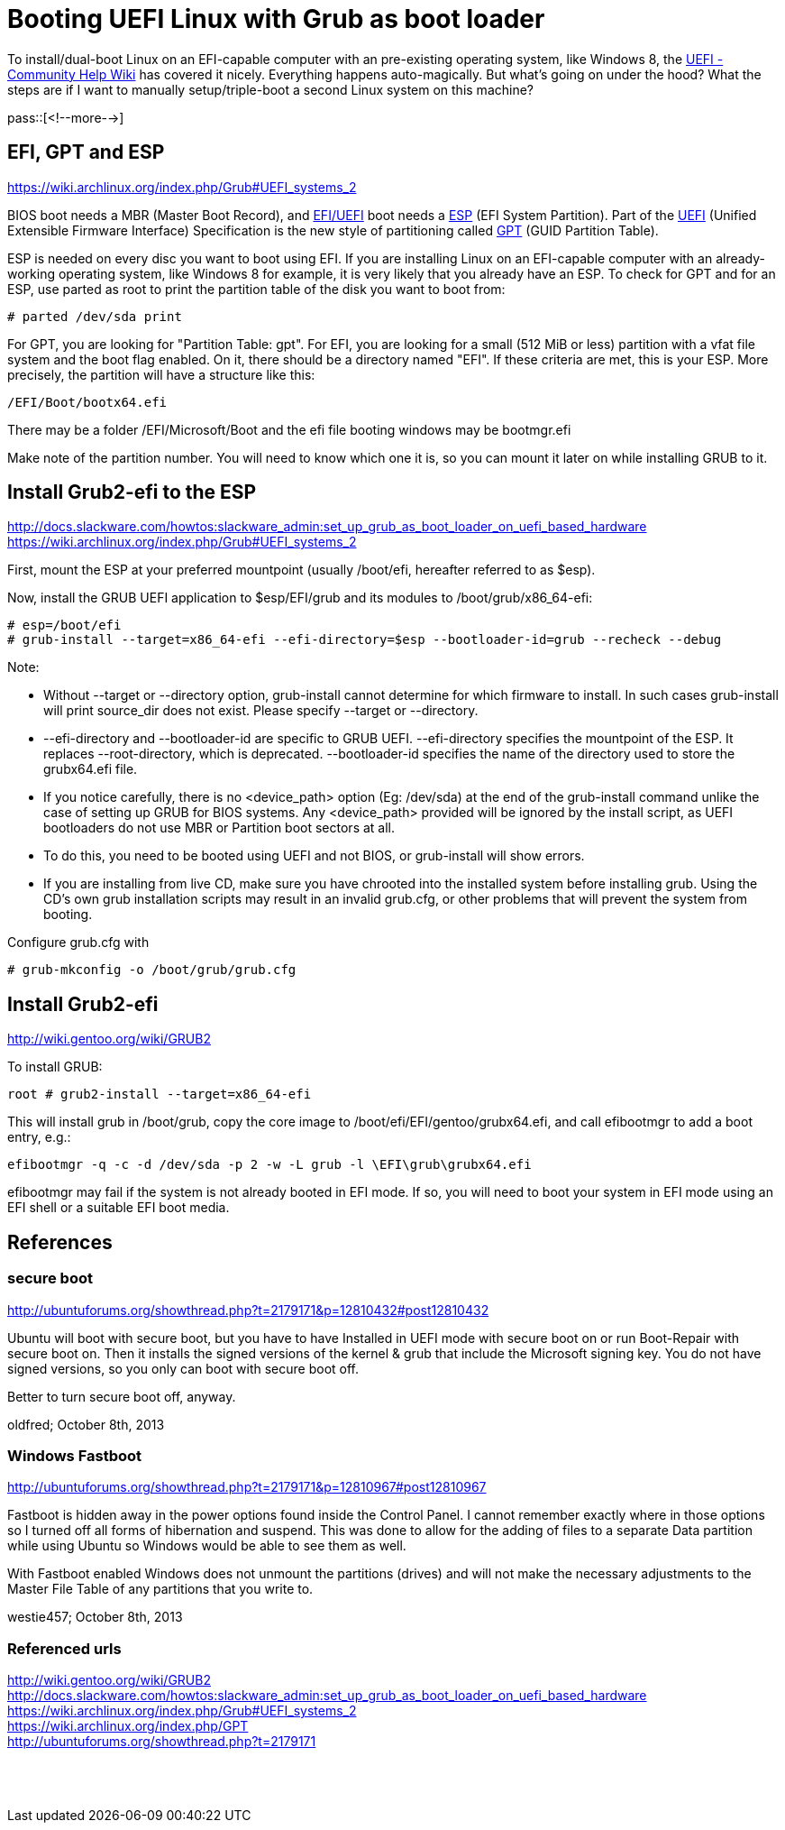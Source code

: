 = Booting UEFI Linux with Grub as boot loader

:blogpost-categories: Debian,Ubuntu,linux,boot,partition,UEFI,grub

To install/dual-boot Linux on an EFI-capable computer with an pre-existing operating system, like Windows 8, the https://help.ubuntu.com/community/UEFI[UEFI - Community Help Wiki] has covered it nicely. Everything happens auto-magically. But what's going on under the hood? What the steps are if I want to manually setup/triple-boot a second Linux system on this machine?

pass::[<!--more-->]

== EFI, GPT and ESP

https://wiki.archlinux.org/index.php/Grub#UEFI_systems_2 +

BIOS boot needs a MBR (Master Boot Record), and https://wiki.archlinux.org/index.php/Grub#UEFI_systems[EFI/UEFI] boot needs a https://wiki.archlinux.org/index.php/Grub#UEFI_systems[ESP] (EFI System Partition). Part of the https://wiki.archlinux.org/index.php/Unified_Extensible_Firmware_Interface[UEFI] (Unified Extensible Firmware Interface) Specification is the new style of partitioning called https://wiki.archlinux.org/index.php/GPT[GPT] (GUID Partition Table).

ESP is needed on every disc you want to boot using EFI. If you are installing Linux on an EFI-capable computer with an already-working operating system, like Windows 8 for example, it is very likely that you already have an ESP. To check for GPT and for an ESP, use parted as root to print the partition table of the disk you want to boot from:

 # parted /dev/sda print

For GPT, you are looking for "Partition Table: gpt". For EFI, you are looking for a small (512 MiB or less) partition with a vfat file system and the boot flag enabled. On it, there should be a directory named "EFI". If these criteria are met, this is your ESP. More precisely, the partition will have a structure like this:

  /EFI/Boot/bootx64.efi

There may be a folder /EFI/Microsoft/Boot and the efi file booting windows may be bootmgr.efi


Make note of the partition number. You will need to know which one it is, so you can mount it later on while installing GRUB to it.

== Install Grub2-efi to the ESP

http://docs.slackware.com/howtos:slackware_admin:set_up_grub_as_boot_loader_on_uefi_based_hardware +
https://wiki.archlinux.org/index.php/Grub#UEFI_systems_2 +

First, mount the ESP at your preferred mountpoint (usually /boot/efi, hereafter referred to as $esp). 

Now, install the GRUB UEFI application to $esp/EFI/grub and its modules to /boot/grub/x86_64-efi:

 # esp=/boot/efi
 # grub-install --target=x86_64-efi --efi-directory=$esp --bootloader-id=grub --recheck --debug

Note:

* Without --target or --directory option, grub-install cannot determine for which firmware to install. In such cases grub-install will print source_dir does not exist. Please specify --target or --directory.
* --efi-directory and --bootloader-id are specific to GRUB UEFI. --efi-directory specifies the mountpoint of the ESP. It replaces --root-directory, which is deprecated. --bootloader-id specifies the name of the directory used to store the grubx64.efi file.
* If you notice carefully, there is no <device_path> option (Eg: /dev/sda) at the end of the grub-install command unlike the case of setting up GRUB for BIOS systems. Any <device_path> provided will be ignored by the install script, as UEFI bootloaders do not use MBR or Partition boot sectors at all.
* To do this, you need to be booted using UEFI and not BIOS, or grub-install will show errors.
* If you are installing from live CD, make sure you have chrooted into the installed system before installing grub. Using the CD's own grub installation scripts may result in an invalid grub.cfg, or other problems that will prevent the system from booting.

Configure grub.cfg with

 # grub-mkconfig -o /boot/grub/grub.cfg

== Install Grub2-efi 

http://wiki.gentoo.org/wiki/GRUB2 +

To install GRUB:

  root # grub2-install --target=x86_64-efi

This will install grub in /boot/grub, copy the core image to /boot/efi/EFI/gentoo/grubx64.efi, and call efibootmgr to add a boot entry, e.g.:

  efibootmgr -q -c -d /dev/sda -p 2 -w -L grub -l \EFI\grub\grubx64.efi

efibootmgr may fail if the system is not already booted in EFI mode. If so, you will need to boot your system in EFI mode using an EFI shell or a suitable EFI boot media.

== References

=== secure boot

http://ubuntuforums.org/showthread.php?t=2179171&p=12810432#post12810432

Ubuntu will boot with secure boot, but you have to have Installed in UEFI mode with secure boot on or run Boot-Repair with secure boot on. Then it installs the signed versions of the kernel & grub that include the Microsoft signing key. You do not have signed versions, so you only can boot with secure boot off.

Better to turn secure boot off, anyway.

oldfred; October 8th, 2013

=== Windows Fastboot

http://ubuntuforums.org/showthread.php?t=2179171&p=12810967#post12810967

Fastboot is hidden away in the power options found inside the Control Panel. I cannot remember exactly where in those options so I turned off all forms of hibernation and suspend. This was done to allow for the adding of files to a separate Data partition while using Ubuntu so Windows would be able to see them as well.

With Fastboot enabled Windows does not unmount the partitions (drives) and will not make the necessary adjustments to the Master File Table of any partitions that you write to.

westie457; October 8th, 2013

=== Referenced urls

http://wiki.gentoo.org/wiki/GRUB2 +
http://docs.slackware.com/howtos:slackware_admin:set_up_grub_as_boot_loader_on_uefi_based_hardware +
https://wiki.archlinux.org/index.php/Grub#UEFI_systems_2 +
https://wiki.archlinux.org/index.php/GPT +
http://ubuntuforums.org/showthread.php?t=2179171 +
 +
 +
 +
